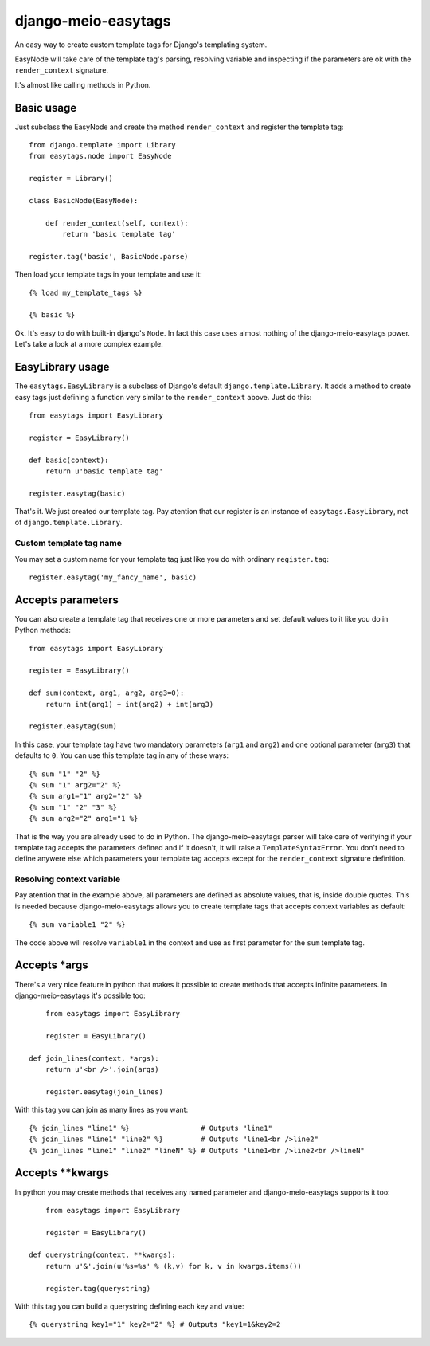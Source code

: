 .. django-meio-easytags documentation master file, created by
   sphinx-quickstart on Tue Feb 22 22:55:42 2011.
   You can adapt this file completely to your liking, but it should at least
   contain the root `toctree` directive.

django-meio-easytags
====================

An easy way to create custom template tags for Django's templating system.

EasyNode will take care of the template tag's parsing, resolving variable
and inspecting if the parameters are ok with the ``render_context`` signature.

It's almost like calling methods in Python.

Basic usage
-----------

Just subclass the EasyNode and create the method ``render_context`` and register
the template tag::

	from django.template import Library
	from easytags.node import EasyNode
	
	register = Library()
	
	class BasicNode(EasyNode):
	
	    def render_context(self, context):
	        return 'basic template tag'
	
	register.tag('basic', BasicNode.parse)

Then load your template tags in your template and use it::

    {% load my_template_tags %}

    {% basic %}

Ok. It's easy to do with built-in django's ``Node``. In fact this case uses
almost nothing of the django-meio-easytags power. Let's take a look at a
more complex example.

EasyLibrary usage
-----------------

The ``easytags.EasyLibrary`` is a subclass of Django's default ``django.template.Library``.
It adds a method to create easy tags just defining a function very similar to the
``render_context`` above. Just do this::

    from easytags import EasyLibrary

    register = EasyLibrary()

    def basic(context):
        return u'basic template tag'

    register.easytag(basic)

That's it. We just created our template tag. Pay atention that our register is an instance
of ``easytags.EasyLibrary``, not of ``django.template.Library``.

Custom template tag name
........................

You may set a custom name for your template tag just like you do with ordinary ``register.tag``::

    register.easytag('my_fancy_name', basic)

Accepts parameters
------------------------------------------------

You can also create a template tag that receives one or more parameters and
set default values to it like you do in Python methods::

    from easytags import EasyLibrary

    register = EasyLibrary()

    def sum(context, arg1, arg2, arg3=0):
        return int(arg1) + int(arg2) + int(arg3)

    register.easytag(sum)

In this case, your template tag have two mandatory parameters (``arg1`` and 
``arg2``) and one optional parameter (``arg3``) that defaults to ``0``. You 
can use this template tag in any of these ways::

    {% sum "1" "2" %}
    {% sum "1" arg2="2" %}
    {% sum arg1="1" arg2="2" %}
    {% sum "1" "2" "3" %}
    {% sum arg2="2" arg1="1 %}

That is the way you are already used to do in Python. The django-meio-easytags
parser will take care of verifying if your template tag accepts the parameters
defined and if it doesn't, it will raise a ``TemplateSyntaxError``. You don't
need to define anywere else which parameters your template tag accepts except
for the ``render_context`` signature definition.

Resolving context variable
..........................

Pay atention that in the example above, all parameters are defined as absolute
values, that is, inside double quotes. This is needed because django-meio-easytags
allows you to create template tags that accepts context variables as default::

    {% sum variable1 "2" %}

The code above will resolve ``variable1`` in the context and use as first parameter
for the ``sum`` template tag.

Accepts *args
-------------

There's a very nice feature in python that makes it possible to create methods
that accepts infinite parameters. In django-meio-easytags it's possible too::

	from easytags import EasyLibrary
	
	register = EasyLibrary()
	
    def join_lines(context, *args):
        return u'<br />'.join(args)
	
	register.easytag(join_lines)

With this tag you can join as many lines as you want::

    {% join_lines "line1" %}                 # Outputs "line1"
    {% join_lines "line1" "line2" %}         # Outputs "line1<br />line2"
    {% join_lines "line1" "line2" "lineN" %} # Outputs "line1<br />line2<br />lineN"

Accepts **kwargs
----------------

In python you may create methods that receives any named parameter and
django-meio-easytags supports it too::

	from easytags import EasyLibrary
	
	register = EasyLibrary()
	
    def querystring(context, **kwargs):
        return u'&'.join(u'%s=%s' % (k,v) for k, v in kwargs.items())
	
	register.tag(querystring)

With this tag you can build a querystring defining each key and value::

    {% querystring key1="1" key2="2" %} # Outputs "key1=1&key2=2

